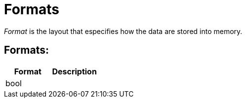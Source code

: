= Formats

_Format_ is the layout that especifies how the data are stored into memory.

== Formats:

[cols="1,1"]
|===
|Format |Description

|bool
|

// |int
// |Cell in column 2, row 2

// |uint
// |Cell in column 2, row 3 

// |float
// |Cell in column 2, row 3 

// |ufloat
// |Cell in column 2, row 3 

// |normal
// |Cell in column 2, row 3 

// |unormal
// |Cell in column 2, row 3 
|===
